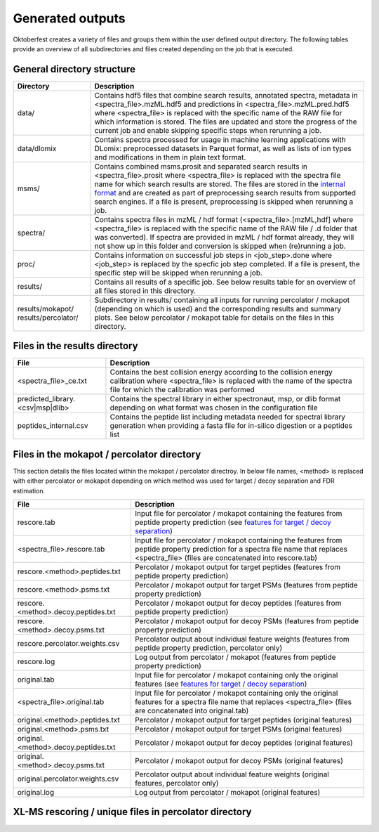 Generated outputs
=================

Oktoberfest creates a variety of files and groups them within the user defined output directory. The following tables provide an overview of all subdirectories and files created depending on the job that is executed.

General directory structure
---------------------------

.. table::
    :class: fixed-table

    +-----------------------+-------------------------------------------------------------------------------------------------------------------------------------------------------------------------------------------------------------------------------------------------------------------------------------------------------------------------------------------------------------------------------------------------------------------------------+
    | Directory             | Description                                                                                                                                                                                                                                                                                                                                                                                                                   |
    +=======================+===============================================================================================================================================================================================================================================================================================================================================================================================================================+
    | data/                 | Contains hdf5 files that combine search results, annotated spectra, metadata in <spectra_file>.mzML.hdf5 and predictions in <spectra_file>.mzML.pred.hdf5 where <spectra_file> is replaced with the specific name of the RAW file for which information is stored. The files are updated and store the progress of the current job and enable skipping specific steps when rerunning a job.                                   |
    +-----------------------+-------------------------------------------------------------------------------------------------------------------------------------------------------------------------------------------------------------------------------------------------------------------------------------------------------------------------------------------------------------------------------------------------------------------------------+
    | data/dlomix           | Contains spectra processed for usage in machine learning applications with DLomix: preprocessed datasets in Parquet format, as well as lists of ion types and modifications in them in plain text format.                                                                                                                                                                                                                     |
    +-----------------------+-------------------------------------------------------------------------------------------------------------------------------------------------------------------------------------------------------------------------------------------------------------------------------------------------------------------------------------------------------------------------------------------------------------------------------+
    | msms/                 | Contains combined msms.prosit and separated search results in <spectra_file>.prosit where <spectra_file> is replaced with the spectra file name for which search results are stored. The files are stored in the `internal format <./internal_format.html>`_  and are created as part of preprocessing search results from supported search engines. If a file is present, preprocessing is skipped when rerunning a job.     |
    +-----------------------+-------------------------------------------------------------------------------------------------------------------------------------------------------------------------------------------------------------------------------------------------------------------------------------------------------------------------------------------------------------------------------------------------------------------------------+
    | spectra/              | Contains spectra files in mzML / hdf format (<spectra_file>.[mzML,hdf] where <spectra_file> is replaced with the specific name of the RAW file / .d folder that was converted). If spectra are provided in mzML / hdf format already, they will not show up in this folder and conversion is skipped when (re)running a job.                                                                                                  |
    +-----------------------+-------------------------------------------------------------------------------------------------------------------------------------------------------------------------------------------------------------------------------------------------------------------------------------------------------------------------------------------------------------------------------------------------------------------------------+
    | proc/                 | Contains information on successful job steps in <job_step>.done where <job_step> is replaced by the specfic job step completed. If a file is present, the specific step will be skipped when rerunning a job.                                                                                                                                                                                                                 |
    +-----------------------+-------------------------------------------------------------------------------------------------------------------------------------------------------------------------------------------------------------------------------------------------------------------------------------------------------------------------------------------------------------------------------------------------------------------------------+
    | results/              | Contains all results of a specific job. See below results table for an overview of all files stored in this directory.                                                                                                                                                                                                                                                                                                        |
    +-----------------------+-------------------------------------------------------------------------------------------------------------------------------------------------------------------------------------------------------------------------------------------------------------------------------------------------------------------------------------------------------------------------------------------------------------------------------+
    | results/mokapot/      | Subdirectory in results/ containing all inputs for running percolator / mokapot (depending on which is used) and the corresponding results and summary plots. See below percolator / mokapot table for details on the files in this directory.                                                                                                                                                                                |
    | results/percolator/   |                                                                                                                                                                                                                                                                                                                                                                                                                               |
    +-----------------------+-------------------------------------------------------------------------------------------------------------------------------------------------------------------------------------------------------------------------------------------------------------------------------------------------------------------------------------------------------------------------------------------------------------------------------+

Files in the results directory
------------------------------

.. table::
    :class: fixed-table

    +---------------------------------------+----------------------------------------------------------------------------------------------------------------------------------------------------------------------------------------------+
    | File                                  | Description                                                                                                                                                                                  |
    +=======================================+==============================================================================================================================================================================================+
    | <spectra_file>_ce.txt                 | Contains the best collision energy according to the collision energy calibration where <spectra_file> is replaced with the name of the spectra file for which the calibration was performed  |
    +---------------------------------------+----------------------------------------------------------------------------------------------------------------------------------------------------------------------------------------------+
    | predicted_library.<csv|msp|dlib>      | Contains the spectral library in either spectronaut, msp, or dlib format depending on what format was chosen in the configuration file                                                       |
    +---------------------------------------+----------------------------------------------------------------------------------------------------------------------------------------------------------------------------------------------+
    | peptides_internal.csv                 | Contains the peptide list including metadata needed for spectral library generation when providing a fasta file for in-silico digestion or a peptides list                                   |
    +---------------------------------------+----------------------------------------------------------------------------------------------------------------------------------------------------------------------------------------------+


Files in the mokapot / percolator directory
-------------------------------------------

This section details the files located within the mokapot / percolator directroy. In below file names, <method> is replaced with either percolator or mokapot depending on which method was used for target / decoy separation and FDR estimation.

.. table::
    :class: fixed-table

    +---------------------------------------+---------------------------------------------------------------------------------------------------------------------------------------------------------------------------------------------+
    | File                                  | Description                                                                                                                                                                                 |
    +=======================================+=============================================================================================================================================================================================+
    | rescore.tab                           | Input file for percolator / mokapot containing the features from peptide property prediction (see `features for target / decoy separation <./svm_features.html>`_)                          |
    +---------------------------------------+---------------------------------------------------------------------------------------------------------------------------------------------------------------------------------------------+
    | <spectra_file>.rescore.tab            | Input file for percolator / mokapot containing the features from peptide property prediction for a spectra file name that replaces <spectra_file> (files are concatenated into rescore.tab) |
    +---------------------------------------+---------------------------------------------------------------------------------------------------------------------------------------------------------------------------------------------+
    | rescore.<method>.peptides.txt         | Percolator / mokapot output for target peptides (features from peptide property prediction)                                                                                                 |
    +---------------------------------------+---------------------------------------------------------------------------------------------------------------------------------------------------------------------------------------------+
    | rescore.<method>.psms.txt             | Percolator / mokapot output for target PSMs (features from peptide property prediction)                                                                                                     |
    +---------------------------------------+---------------------------------------------------------------------------------------------------------------------------------------------------------------------------------------------+
    | rescore.<method>.decoy.peptides.txt   | Percolator / mokapot output for decoy peptides (features from peptide property prediction)                                                                                                  |
    +---------------------------------------+---------------------------------------------------------------------------------------------------------------------------------------------------------------------------------------------+
    | rescore.<method>.decoy.psms.txt       | Percolator / mokapot output for decoy PSMs (features from peptide property prediction)                                                                                                      |
    +---------------------------------------+---------------------------------------------------------------------------------------------------------------------------------------------------------------------------------------------+
    | rescore.percolator.weights.csv        | Percolator output about individual feature weights (features from peptide property prediction, percolator only)                                                                             |
    +---------------------------------------+---------------------------------------------------------------------------------------------------------------------------------------------------------------------------------------------+
    | rescore.log                           | Log output from percolator / mokapot (features from peptide property prediction)                                                                                                            |
    +---------------------------------------+---------------------------------------------------------------------------------------------------------------------------------------------------------------------------------------------+
    | original.tab                          | Input file for percolator / mokapot containing only the original features (see `features for target / decoy separation <./svm_features.html>`_)                                             |
    +---------------------------------------+---------------------------------------------------------------------------------------------------------------------------------------------------------------------------------------------+
    | <spectra_file>.original.tab           | Input file for percolator / mokapot containing only the original features for a spectra file name that replaces <spectra_file> (files are concatenated into original.tab)                   |
    +---------------------------------------+---------------------------------------------------------------------------------------------------------------------------------------------------------------------------------------------+
    | original.<method>.peptides.txt        | Percolator / mokapot output for target peptides (original features)                                                                                                                         |
    +---------------------------------------+---------------------------------------------------------------------------------------------------------------------------------------------------------------------------------------------+
    | original.<method>.psms.txt            | Percolator / mokapot output for target PSMs (original features)                                                                                                                             |
    +---------------------------------------+---------------------------------------------------------------------------------------------------------------------------------------------------------------------------------------------+
    | original.<method>.decoy.peptides.txt  | Percolator / mokapot output for decoy peptides (original features)                                                                                                                          |
    +---------------------------------------+---------------------------------------------------------------------------------------------------------------------------------------------------------------------------------------------+
    | original.<method>.decoy.psms.txt      | Percolator / mokapot output for decoy PSMs (original features)                                                                                                                              |
    +---------------------------------------+---------------------------------------------------------------------------------------------------------------------------------------------------------------------------------------------+
    | original.percolator.weights.csv       | Percolator output about individual feature weights (original features, percolator only)                                                                                                     |
    +---------------------------------------+---------------------------------------------------------------------------------------------------------------------------------------------------------------------------------------------+
    | original.log                          | Log output from percolator / mokapot (original features)                                                                                                                                    |
    +---------------------------------------+---------------------------------------------------------------------------------------------------------------------------------------------------------------------------------------------+

XL-MS rescoring / unique files in percolator directory
------------------------------------------------------

.. table::
    :class: fixed-table

    +----------------------------+--------------------------------------------------------------------------------------------------------------------------------------------------------------------------------------------------+
    | File                       | Description                                                                                                                                                                                      |
    +============================+==================================================================================================================================================================================================+
    | percolator_xifdr_input.csv | This file contains Percolator scores for each CSM (cross-linked spectrum match). Input file for xiFDR to do FDR estimation. It is intended for use with the xiFDR tool to estimate FDR.           |
    |                            | **Important**: Oktoberfest does not perform FDR estimation itself for XL-MS data — it only generates Percolator-based scores. You can upload this file directly to xiFDR and apply FDR estimation |
    |                            | as needed. More info: `xiFDR GitHub Repository <https://github.com/Rappsilber-Laboratory/xiFDR>`_.                                                                                                |
    +----------------------------+--------------------------------------------------------------------------------------------------------------------------------------------------------------------------------------------------+
    | xisearch_xifdr_input.csv   | This file contains XiSearch scores for each CSM (cross-linked spectrum match). It can also be used as input for xiFDR, just like the Percolator version.                                         |
    |                            | This allows you to compare the performance of rescoring (Percolator) against the original XiSearch scores. Useful for benchmarking rescoring effectiveness.                                       |
    +----------------------------+--------------------------------------------------------------------------------------------------------------------------------------------------------------------------------------------------+
